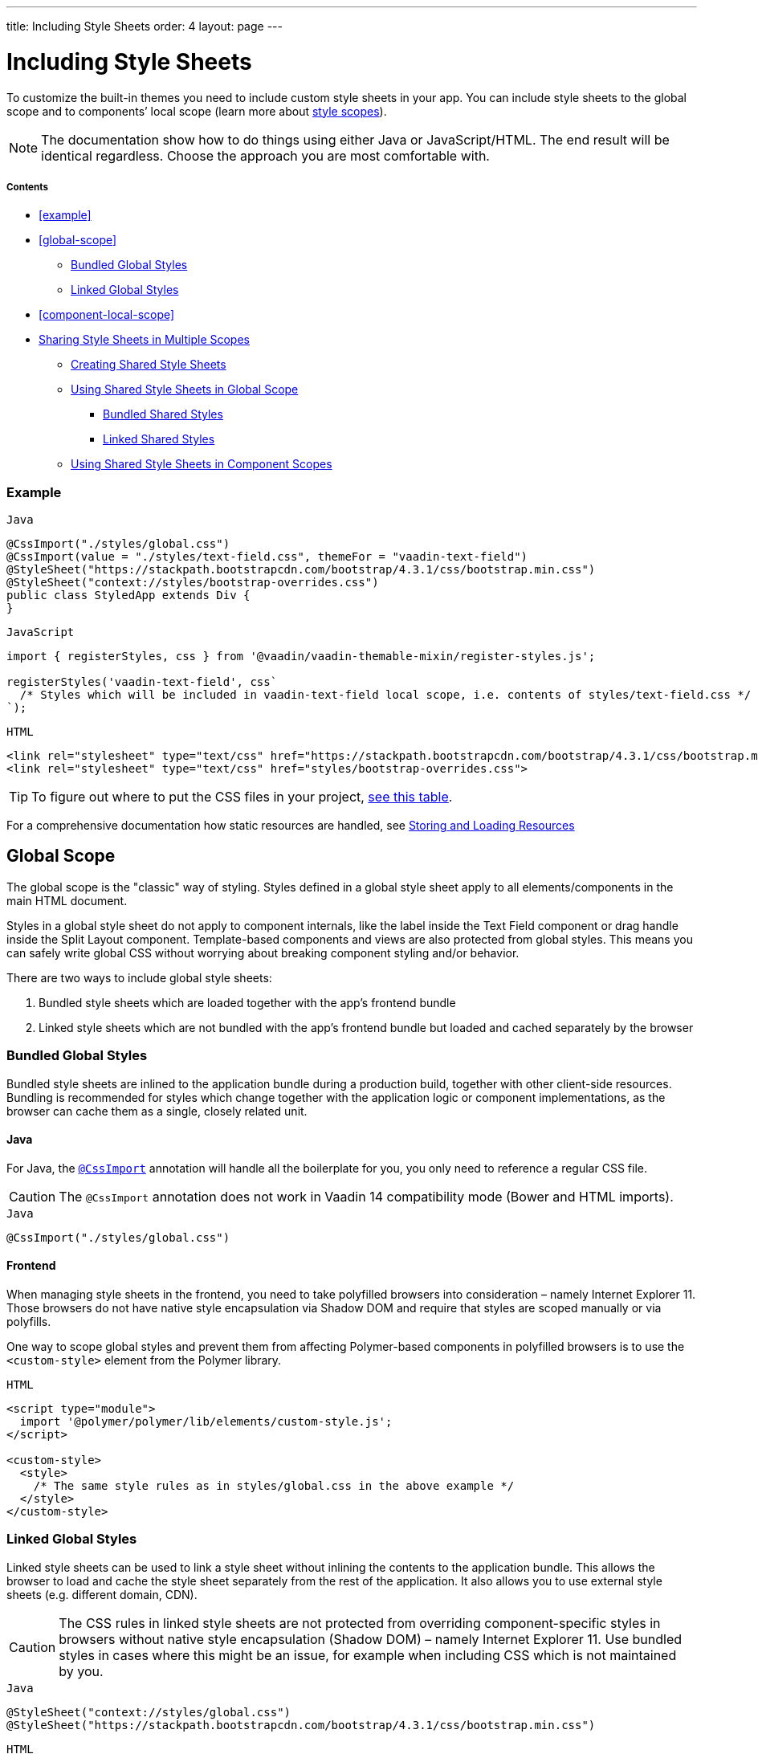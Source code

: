 ---
title: Including Style Sheets
order: 4
layout: page
---

= Including Style Sheets

To customize the built-in themes you need to include custom style sheets in your app. You can include style sheets to the global scope and to components’ local scope (learn more about <<style-scopes#,style scopes>>).

[NOTE]
The documentation show how to do things using either Java or JavaScript/HTML. The end result will be identical regardless. Choose the approach you are most comfortable with.

===== Contents

* <<example>>
* <<global-scope>>
** <<global-bundled>>
** <<global-linked>>
* <<component-local-scope>>
* <<sharing-style-sheets>>
** <<creating-shared-styles>>
** <<using-shared-styles-global>>
*** <<shared-global-bundled>>
*** <<shared-global-linked>>
** <<using-shared-styles-components>>


=== Example

.`Java`
[source,java]
....
@CssImport("./styles/global.css")
@CssImport(value = "./styles/text-field.css", themeFor = "vaadin-text-field")
@StyleSheet("https://stackpath.bootstrapcdn.com/bootstrap/4.3.1/css/bootstrap.min.css")
@StyleSheet("context://styles/bootstrap-overrides.css")
public class StyledApp extends Div {
}
....

.`JavaScript`
[source,javascript]
....
import { registerStyles, css } from '@vaadin/vaadin-themable-mixin/register-styles.js';

registerStyles('vaadin-text-field', css`
  /* Styles which will be included in vaadin-text-field local scope, i.e. contents of styles/text-field.css */
`);
....

.`HTML`
[source,html]
....
<link rel="stylesheet" type="text/css" href="https://stackpath.bootstrapcdn.com/bootstrap/4.3.1/css/bootstrap.min.css">
<link rel="stylesheet" type="text/css" href="styles/bootstrap-overrides.css">
....


[TIP]
====
To figure out where to put the CSS files in your project, <<../importing-dependencies/tutorial-ways-of-importing#resource-cheat-sheet,see this table>>.
====

For a comprehensive documentation how static resources are handled, see <<../importing-dependencies/tutorial-ways-of-importing#,Storing and Loading Resources>>

== Global Scope

The global scope is the "classic" way of styling. Styles defined in a global style sheet apply to all elements/components in the main HTML document.

Styles in a global style sheet do not apply to component internals, like the label inside the Text Field component or drag handle inside the Split Layout component. Template-based components and views are also protected from global styles. This means you can safely write global CSS without worrying about breaking component styling and/or behavior.

There are two ways to include global style sheets:

 1. Bundled style sheets which are loaded together with the app’s frontend bundle
 2. Linked style sheets which are not bundled with the app’s frontend bundle but loaded and cached separately by the browser

[[global-bundled]]
=== Bundled Global Styles

Bundled style sheets are inlined to the application bundle during a production build, together with other client-side resources. Bundling is recommended for styles which change together with the application logic or component implementations, as the browser can cache them as a single, closely related unit.

==== Java

For Java, the https://vaadin.com/api/platform/com/vaadin/flow/component/dependency/CssImport.html[`@CssImport`] annotation will handle all the boilerplate for you, you only need to reference a regular CSS file.

[CAUTION]
The `@CssImport` annotation does not work in Vaadin 14 compatibility mode (Bower and HTML imports).

.`Java`
[source,java]
....
@CssImport("./styles/global.css")
....

[[global-frontend]]
==== Frontend

When managing style sheets in the frontend, you need to take polyfilled browsers into consideration – namely Internet Explorer 11. Those browsers do not have native style encapsulation via Shadow DOM and require that styles are scoped manually or via polyfills.

One way to scope global styles and prevent them from affecting Polymer-based components in polyfilled browsers is to use the `<custom-style>` element from the Polymer library.

.`HTML`
[source,html]
....
<script type="module">
  import '@polymer/polymer/lib/elements/custom-style.js';
</script>

<custom-style>
  <style>
    /* The same style rules as in styles/global.css in the above example */
  </style>
</custom-style>
....

[[global-linked]]
=== Linked Global Styles

Linked style sheets can be used to link a style sheet without inlining the contents to the application bundle. This allows the browser to load and cache the style sheet separately from the rest of the application. It also allows you to use external style sheets (e.g. different domain, CDN).

[CAUTION]
The CSS rules in linked style sheets are not protected from overriding component-specific styles in browsers without native style encapsulation (Shadow DOM) – namely Internet Explorer 11. Use bundled styles in cases where this might be an issue, for example when including CSS which is not maintained by you.

.`Java`
[source,java]
....
@StyleSheet("context://styles/global.css")
@StyleSheet("https://stackpath.bootstrapcdn.com/bootstrap/4.3.1/css/bootstrap.min.css")
....

.`HTML`
[source,html]
....
<link rel="stylesheet" type="text/css" href="styles/global.css">
<link rel="stylesheet" type="text/css" href="https://stackpath.bootstrapcdn.com/bootstrap/4.3.1/css/bootstrap.min.css">
....


== Component (Local) Scope

Component styles are scoped per component and allow you to customize component styles without worrying about side-effects to other parts of your app. Component styles are always inlined to the application bundle.

.`Java`
[source,java]
....
@CssImport(value = "./styles/text-field.css",
           themeFor = "vaadin-text-field")
....

.`JavaScript`
[source,javascript]
....
import { registerStyles, css } from '@vaadin/vaadin-themable-mixin/register-styles.js';

registerStyles('vaadin-text-field', css`
  /* Styles which will be included in vaadin-text-field local scope,
     i.e. the same contents as in styles/text-field.css */
`);
....

You can use the same style sheet for multiple components simultaneously by providing a space-separated list of component names instead of a single component name.

.`Java`
[source,java]
....
@CssImport(value = "./styles/shared-overlays.css",
           themeFor = "vaadin-select-overlay vaadin-combo-box-overlay")
....

.`JavaScript`
[source,javascript]
....
import { registerStyles, css } from '@vaadin/vaadin-themable-mixin/register-styles.js';

registerStyles('vaadin-select-overlay vaadin-combo-box-overlay', css`
  /* Styles which will be included in vaadin-select-overlay and vaadin-combo-box-overlay
     local scopes, i.e. the same CSS as in styles/shared-overlays.css */
`);
....


[[sharing-style-sheets]]
== Sharing Style Sheets in Multiple Scopes

You can share a style sheet between the global scope and multiple component scopes and avoid copy-pasting the same CSS in all of them.

One common use case for shared style sheets is to define typographic styles which you want to be applied consistently across the whole app.

[[creating-shared-styles]]
=== Creating Shared Style Sheets

==== Java

Place the shared styles in a separate `.css` file. You make it shareable to other style sheets by using the `@CssImport` annotation and giving it a unique `id`. The style sheet will not be included to any scope unless another style sheet references it with the `id`.

.`styles/shared-typography.css`
[source,css]
----
h1 {
  font-weight: 300;
  font-size: 40px;
}

h2 {
  font-weight: 300;
  font-size: 32px;
}

h3 {
  font-weight: 400;
  font-size: 24px;
}
----

.`Java`
[source,java]
----
// The style sheet is not yet applied to any scope, but is available to be included
@CssImport(value = "./styles/shared-typography.css",
           id = "shared-typography")
----

==== JavaScript

The recommended way of creating shared style sheets is to package CSS in ES modules (in `.js` files) and export them using the `css` tagged template literal.

.`styles/shared-typography.css.js`
[source,javascript]
....
import { css } from '@vaadin/vaadin-themable-mixin/register-styles.js';

export default css`
  h1 {
    font-weight: 300;
    font-size: 40px;
  }

  h2 {
    font-weight: 300;
    font-size: 32px;
  }

  h3 {
    font-weight: 400;
    font-size: 24px;
  }
`;
....

===== Share Style Sheets with Vaadin Components

If you want to share style sheets with existing Vaadin components (instead of with your own components), you need to use the `registerStyles` method and define a `moduleId` for the style sheets.

[WARNING]
The use of `moduleId` is deprecated and only provided for backwards compatibility with Vaadin components.

[source,javascript]
....
import { registerStyles, css } from '@vaadin/vaadin-themable-mixin/register-styles.js';

registerStyles(undefined, css`
  h1 {
    font-weight: 300;
    font-size: 40px;
  }

  h2 {
    font-weight: 300;
    font-size: 32px;
  }

  h3 {
    font-weight: 400;
    font-size: 24px;
  }
`, {moduleId: 'shared-typography'});
....


[[using-shared-styles-global]]
=== Using Shared Style Sheets in Global Scope

==== Java

Similarly as before, you can either bundle or link your shared style sheets to the global scope.

[[shared-global-bundled]]
===== Bundled Shared Styles

To use a shared style sheet in the global scope use the `include` attribute with a <<global-bundled,global style sheet>>.

.`Java`
[source,java]
----
@CssImport(value = "./styles/global.css",
           include = "shared-typography")
----

[[shared-global-linked]]
===== Linked Shared Styles

If you are <<global-linked,linking your global style sheet>> you can use the standard `@import` CSS at-rule inside the global style sheet to include the shared style sheet.

.`styles/global.css`
[source,css]
----
@import "shared-typography.css";
----

==== JavaScript

Import the CSS string from an ES module and append it to a <<global-frontend,global `<custom-style>`>> element.

.`JavaScript`
[source,html]
----
<script type="module">
  import '@polymer/polymer/lib/elements/custom-style.js';

  import sharedTypography from 'styles/shared-typography.css.js';

  const style = document.createElement('custom-style');
  style.innerHTML = `<style>
    ${sharedTypography.toString()}
  </style>`;
  document.head.appendChild(style);
</script>
----


[[using-shared-styles-components]]
=== Using Shared Style Sheets in Component Scopes

==== Java

To use a shared style sheet in a component scope add the `include` attribute to a <<component-local-scope,component scoped style sheet>> annotation.

.`Java`
[source,java]
----
@CssImport(include = "shared-typography",
           themeFor = "vaadin-confirm-dialog-overlay")
----

==== JavaScript

.`JavaScript`
[source,javascript]
....
import { registerStyles } from '@vaadin/vaadin-themable-mixin/register-styles.js';
import sharedTypography from 'styles/shared-typography.css.js';

registerStyles('vaadin-confirm-dialog-overlay', sharedTypography);
....

If you want to share a style sheet with your own custom web components, include it in your component’s template directly.

.`my-view.js`
[source,js]
----
import { PolymerElement } from '@polymer/polymer/polymer-element.js';
import { html } from '@polymer/polymer/lib/utils/html-tag.js';
import sharedTypography from 'styles/shared-typography.css.js';

class MyView extends PolymerElement {
  static get template() {
    return html`
      ${sharedTypography}
      <h2>My view title</h2>
      ...
    `;
  }
  static get is() {
    return 'my-view';
  }
}
customElements.define(MyView.is, MyView);
----
